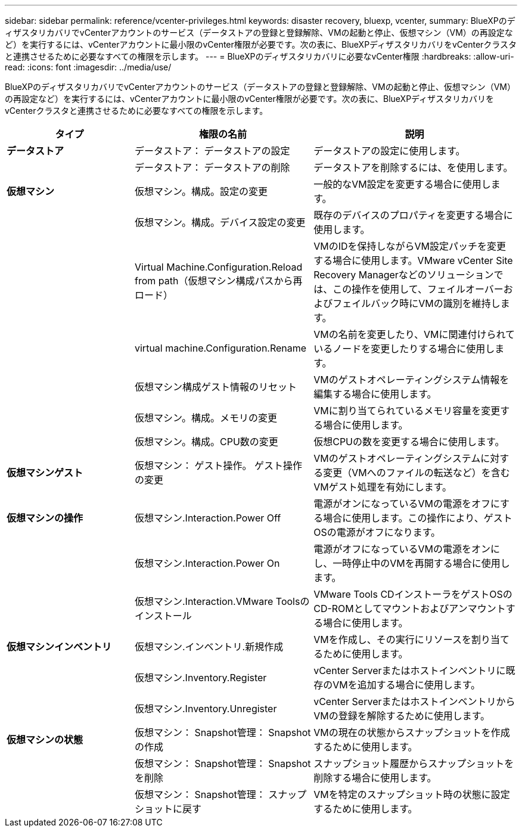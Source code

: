 ---
sidebar: sidebar 
permalink: reference/vcenter-privileges.html 
keywords: disaster recovery, bluexp, vcenter, 
summary: BlueXPのディザスタリカバリでvCenterアカウントのサービス（データストアの登録と登録解除、VMの起動と停止、仮想マシン（VM）の再設定など）を実行するには、vCenterアカウントに最小限のvCenter権限が必要です。次の表に、BlueXPディザスタリカバリをvCenterクラスタと連携させるために必要なすべての権限を示します。 
---
= BlueXPのディザスタリカバリに必要なvCenter権限
:hardbreaks:
:allow-uri-read: 
:icons: font
:imagesdir: ../media/use/


[role="lead"]
BlueXPのディザスタリカバリでvCenterアカウントのサービス（データストアの登録と登録解除、VMの起動と停止、仮想マシン（VM）の再設定など）を実行するには、vCenterアカウントに最小限のvCenter権限が必要です。次の表に、BlueXPディザスタリカバリをvCenterクラスタと連携させるために必要なすべての権限を示します。

[cols="25,35a,40a"]
|===
| タイプ | 権限の名前 | 説明 


| *データストア*  a| 
データストア： データストアの設定
 a| 
データストアの設定に使用します。



|   a| 
データストア： データストアの削除
 a| 
データストアを削除するには、を使用します。



| *仮想マシン*  a| 
仮想マシン。構成。設定の変更
 a| 
一般的なVM設定を変更する場合に使用します。



|   a| 
仮想マシン。構成。デバイス設定の変更
 a| 
既存のデバイスのプロパティを変更する場合に使用します。



|   a| 
Virtual Machine.Configuration.Reload from path（仮想マシン構成パスから再ロード）
 a| 
VMのIDを保持しながらVM設定パッチを変更する場合に使用します。VMware vCenter Site Recovery Managerなどのソリューションでは、この操作を使用して、フェイルオーバーおよびフェイルバック時にVMの識別を維持します。



|   a| 
virtual machine.Configuration.Rename
 a| 
VMの名前を変更したり、VMに関連付けられているノードを変更したりする場合に使用します。



|   a| 
仮想マシン構成ゲスト情報のリセット
 a| 
VMのゲストオペレーティングシステム情報を編集する場合に使用します。



|   a| 
仮想マシン。構成。メモリの変更
 a| 
VMに割り当てられているメモリ容量を変更する場合に使用します。



|   a| 
仮想マシン。構成。CPU数の変更
 a| 
仮想CPUの数を変更する場合に使用します。



| *仮想マシンゲスト*  a| 
仮想マシン： ゲスト操作。 ゲスト操作の変更
 a| 
VMのゲストオペレーティングシステムに対する変更（VMへのファイルの転送など）を含むVMゲスト処理を有効にします。



| *仮想マシンの操作*  a| 
仮想マシン.Interaction.Power Off
 a| 
電源がオンになっているVMの電源をオフにする場合に使用します。この操作により、ゲストOSの電源がオフになります。



|   a| 
仮想マシン.Interaction.Power On
 a| 
電源がオフになっているVMの電源をオンにし、一時停止中のVMを再開する場合に使用します。



|   a| 
仮想マシン.Interaction.VMware Toolsのインストール
 a| 
VMware Tools CDインストーラをゲストOSのCD-ROMとしてマウントおよびアンマウントする場合に使用します。



| *仮想マシンインベントリ*  a| 
仮想マシン.インベントリ.新規作成
 a| 
VMを作成し、その実行にリソースを割り当てるために使用します。



|   a| 
仮想マシン.Inventory.Register
 a| 
vCenter Serverまたはホストインベントリに既存のVMを追加する場合に使用します。



|   a| 
仮想マシン.Inventory.Unregister
 a| 
vCenter ServerまたはホストインベントリからVMの登録を解除するために使用します。



| *仮想マシンの状態*  a| 
仮想マシン： Snapshot管理： Snapshotの作成
 a| 
VMの現在の状態からスナップショットを作成するために使用します。



|   a| 
仮想マシン： Snapshot管理： Snapshotを削除
 a| 
スナップショット履歴からスナップショットを削除する場合に使用します。



|   a| 
仮想マシン： Snapshot管理： スナップショットに戻す
 a| 
VMを特定のスナップショット時の状態に設定するために使用します。

|===